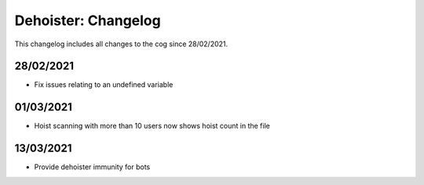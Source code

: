 .. _dh-cl:

====================
Dehoister: Changelog
====================

This changelog includes all changes to the cog since 28/02/2021.

----------
28/02/2021
----------

* Fix issues relating to an undefined variable

----------
01/03/2021
----------

* Hoist scanning with more than 10 users now shows hoist count in the file

----------
13/03/2021
----------

* Provide dehoister immunity for bots